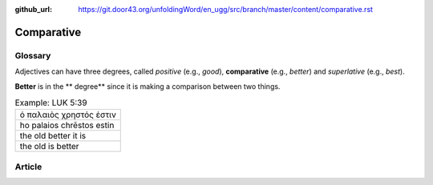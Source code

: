 :github_url: https://git.door43.org/unfoldingWord/en_ugg/src/branch/master/content/comparative.rst

.. _comparative:

Comparative
===========

Glossary
--------

Adjectives can have three degrees, called *positive* (e.g., *good*),
**comparative** (e.g., *better*) and *superlative* (e.g., *best*).

**Better** is in the \*\* degree\*\* since it is making a comparison
between two things.

.. csv-table:: Example: LUK 5:39

  ὁ παλαιὸς χρηστός ἐστιν
  ho palaios chrēstos estin
  the old better it is
  the old is better

Article
-------
